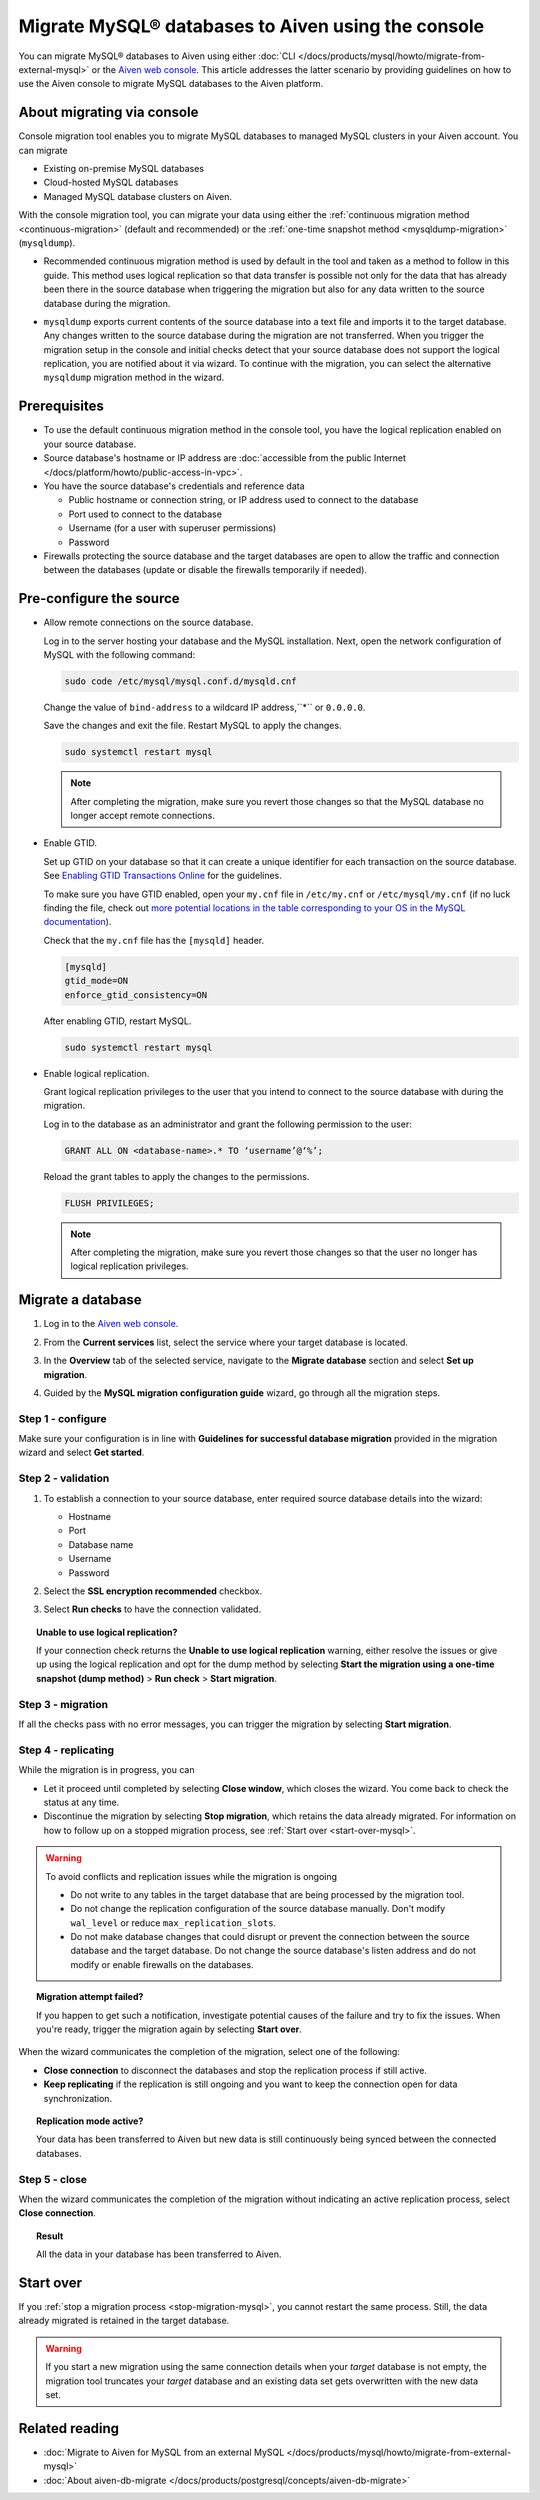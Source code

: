 Migrate MySQL® databases to Aiven using the console 
===================================================

You can migrate MySQL® databases to Aiven using either :doc:`CLI </docs/products/mysql/howto/migrate-from-external-mysql>` or the `Aiven web console <https://console.aiven.io/>`_. This article addresses the latter scenario by providing guidelines on how to use the Aiven console to migrate MySQL databases to the Aiven platform.

.. seealso::

    For the other migration method (CLI), see :doc:`Migrate to Aiven for MySQL from an external MySQL </docs/products/mysql/howto/migrate-from-external-mysql>`.

About migrating via console
---------------------------

Console migration tool enables you to migrate MySQL databases to managed MySQL clusters in your Aiven account. You can migrate

* Existing on-premise MySQL databases
* Cloud-hosted MySQL databases
* Managed MySQL database clusters on Aiven.

With the console migration tool, you can migrate your data using either the :ref:`continuous migration method <continuous-migration>` (default and recommended) or the :ref:`one-time snapshot method <mysqldump-migration>` (``mysqldump``).

.. _continuous-migration:

* Recommended continuous migration method is used by default in the tool and taken as a method to follow in this guide. This method uses logical replication so that data transfer is possible not only for the data that has already been there in the source database when triggering the migration but also for any data written to the source database during the migration.

.. _mysqldump-migration:

* ``mysqldump`` exports current contents of the source database into a text file and imports it to the target database. Any changes written to the source database during the migration are not transferred. When you trigger the migration setup in the console and initial checks detect that your source database does not support the logical replication, you are notified about it via wizard. To continue with the migration, you can select the alternative ``mysqldump`` migration method in the wizard.

Prerequisites
-------------

* To use the default continuous migration method in the console tool, you have the logical replication enabled on your source database.
* Source database's hostname or IP address are :doc:`accessible from the public Internet </docs/platform/howto/public-access-in-vpc>`.
* You have the source database's credentials and reference data
  
  * Public hostname or connection string, or IP address used to connect to the database
  * Port used to connect to the database
  * Username (for a user with superuser permissions)
  * Password

* Firewalls protecting the source database and the target databases are open to allow the traffic and connection between the databases (update or disable the firewalls temporarily if needed).

Pre-configure the source
------------------------

* Allow remote connections on the source database.

  Log in to the server hosting your database and the MySQL installation. Next, open the network configuration of MySQL with the following command:

  .. code-block:: bash

     sudo code /etc/mysql/mysql.conf.d/mysqld.cnf

  .. code-block:: bash
     :caption: Expected output

      . . .
      lc-messages-dir = /usr/share/mysql
      skip-external-locking
      #
      # Instead of skip-networking the default is now to listen only on
      # localhost which is more compatible and is not less secure.
      bind-address            = 127.0.0.1
      . . . 

  Change the value of ``bind-address`` to a wildcard IP address,``*`` or ``0.0.0.0``.

  .. code-block:: bash
     :caption: Expected output

      . . .
      lc-messages-dir = /usr/share/mysql
      skip-external-locking
      #
      # Instead of skip-networking the default is now to listen only on
      # localhost which is more compatible and is not less secure.
      bind-address            = *
      . . . 

  Save the changes and exit the file. Restart MySQL to apply the changes.

  .. code-block:: bash

     sudo systemctl restart mysql

  .. note::

     After completing the migration, make sure you revert those changes so that the MySQL database no longer accept remote connections.

* Enable GTID.

  Set up GTID on your database so that it can create a unique identifier for each transaction on the source database. See `Enabling GTID Transactions Online <https://dev.mysql.com/doc/refman/5.7/en/replication-mode-change-online-enable-gtids.html>`_ for the guidelines.

  To make sure you have GTID enabled, open your ``my.cnf`` file in ``/etc/my.cnf`` or ``/etc/mysql/my.cnf`` (if no luck finding the file, check out `more potential locations in the table corresponding to your OS in the MySQL documentation <https://dev.mysql.com/doc/refman/8.0/en/option-files.html>`_).

  Check that the ``my.cnf`` file has the ``[mysqld]`` header.

  .. code-block:: bash

      [mysqld]
      gtid_mode=ON
      enforce_gtid_consistency=ON
 
  After enabling GTID, restart MySQL.

  .. code-block:: bash

     sudo systemctl restart mysql

* Enable logical replication.

  Grant logical replication privileges to the user that you intend to connect to the source database with during the migration.

  Log in to the database as an administrator and grant the following permission to the user:

  .. code-block:: bash

     GRANT ALL ON <database-name>.* TO ‘username’@‘%’;

  Reload the grant tables to apply the changes to the permissions.

  .. code-block:: bash

     FLUSH PRIVILEGES;

  .. note::

     After completing the migration, make sure you revert those changes so that the user no longer has logical replication privileges.

Migrate a database
------------------

1. Log in to the `Aiven web console <https://console.aiven.io/>`_.
2. From the **Current services** list, select the service where your target database is located.
3. In the **Overview** tab of the selected service, navigate to the **Migrate database** section and select **Set up migration**.

   .. image:: /images/products/mysql/set-up-migration-mysql.png
      :width: 700px
      :alt: Set up migration

4. Guided by the **MySQL migration configuration guide** wizard, go through all the migration steps.

Step 1 - configure
''''''''''''''''''

Make sure your configuration is in line with **Guidelines for successful database migration** provided in the migration wizard and select **Get started**.

.. image:: /images/products/mysql/start-migration-mysql.png
   :width: 700px
   :alt: Start the setup

Step 2 - validation
'''''''''''''''''''

1. To establish a connection to your source database, enter required source database details into the wizard:

   * Hostname
   * Port
   * Database name
   * Username
   * Password

   .. image:: /images/products/mysql/connect-source-mysql.png
      :width: 700px
      :alt: Connect to database

2. Select the **SSL encryption recommended** checkbox.

3. Select **Run checks** to have the connection validated.

.. topic:: Unable to use logical replication?

   If your connection check returns the **Unable to use logical replication** warning, either resolve the issues or give up using the logical replication and opt for the dump method by selecting **Start the migration using a one-time snapshot (dump method)** > **Run check** > **Start migration**.

Step 3 - migration
''''''''''''''''''

If all the checks pass with no error messages, you can trigger the migration by selecting **Start migration**.

.. image:: /images/products/mysql/ready-to-migrate-mysql.png
   :width: 700px
   :alt: Start migration

Step 4 - replicating
''''''''''''''''''''

.. _stop-migration-mysql:

While the migration is in progress, you can

* Let it proceed until completed by selecting **Close window**, which closes the wizard. You come back to check the status at any time.

* Discontinue the migration by selecting **Stop migration**, which retains the data already migrated. For information on how to follow up on a stopped migration process, see :ref:`Start over <start-over-mysql>`.

.. image:: /images/products/mysql/migration-in-progress-mysql.png
   :width: 700px
   :alt: Set up migration

.. warning::

   To avoid conflicts and replication issues while the migration is ongoing

   * Do not write to any tables in the target database that are being processed by the migration tool.
   * Do not change the replication configuration of the source database manually. Don't modify ``wal_level`` or reduce ``max_replication_slots``.
   * Do not make database changes that could disrupt or prevent the connection between the source database and the target database. Do not change the source database's listen address and do not modify or enable firewalls on the databases.

.. topic:: Migration attempt failed?

   If you happen to get such a notification, investigate potential causes of the failure and try to fix the issues. When you're ready, trigger the migration again by selecting **Start over**.

When the wizard communicates the completion of the migration, select one of the following:

* **Close connection** to disconnect the databases and stop the replication process if still active.
* **Keep replicating** if the replication is still ongoing and you want to keep the connection open for data synchronization.

.. topic:: Replication mode active?

   Your data has been transferred to Aiven but new data is still continuously being synced between the connected databases.

.. image:: /images/products/mysql/migration-completed-mysql.png
   :width: 700px
   :alt: Set up migration

Step 5 - close
''''''''''''''

When the wizard communicates the completion of the migration without indicating an active replication process, select **Close connection**.

.. topic:: Result

   All the data in your database has been transferred to Aiven.

.. _start-over-mysql:

Start over
----------

If you :ref:`stop a migration process <stop-migration-mysql>`, you cannot restart the same process. Still, the data already migrated is retained in the target database.

.. warning::
   
   If you start a new migration using the same connection details when your *target* database is not empty, the migration tool truncates your *target* database and an existing data set gets overwritten with the new data set.

Related reading
---------------

- :doc:`Migrate to Aiven for MySQL from an external MySQL </docs/products/mysql/howto/migrate-from-external-mysql>`
- :doc:`About aiven-db-migrate </docs/products/postgresql/concepts/aiven-db-migrate>`
